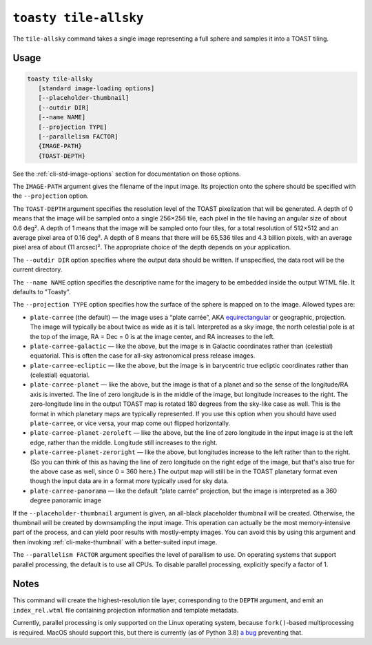 .. _cli-tile-allsky:

======================
``toasty tile-allsky``
======================

The ``tile-allsky`` command takes a single image representing a full sphere and
samples it into a TOAST tiling.

Usage
=====

.. code-block:: shell

   toasty tile-allsky
      [standard image-loading options]
      [--placeholder-thumbnail]
      [--outdir DIR]
      [--name NAME]
      [--projection TYPE]
      [--parallelism FACTOR]
      {IMAGE-PATH}
      {TOAST-DEPTH}

See the :ref:`cli-std-image-options` section for documentation on those options.

The ``IMAGE-PATH`` argument gives the filename of the input image. Its
projection onto the sphere should be specified with the ``--projection`` option.

The ``TOAST-DEPTH`` argument specifies the resolution level of the TOAST
pixelization that will be generated. A depth of 0 means that the image will be
sampled onto a single 256×256 tile, each pixel in the tile having an angular
size of about 0.6 deg². A depth of 1 means that the image will be sampled onto
four tiles, for a total resolution of 512×512 and an average pixel area of
0.16 deg². A depth of 8 means that there will be 65,536 tiles and 4.3 billion
pixels, with an average pixel area of about (11 arcsec)². The appropriate choice
of the depth depends on your application.

The ``--outdir DIR`` option specifies where the output data should be written.
If unspecified, the data root will be the current directory.

The ``--name NAME`` option specifies the descriptive name for the imagery to be
embedded inside the output WTML file. It defaults to "Toasty".

The ``--projection TYPE`` option specifies how the surface of the sphere is
mapped on to the image. Allowed types are:

- ``plate-carree`` (the default) — the image uses a “plate carrée”, AKA
  `equirectangular`_ or geographic, projection. The image will typically be
  about twice as wide as it is tall. Interpreted as a sky image, the north
  celestial pole is at the top of the image, RA = Dec = 0 is at the image
  center, and RA increases to the left.

- ``plate-carree-galactic`` — like the above, but the image is in Galactic
  coordinates rather than (celestial) equatorial. This is often the case for
  all-sky astronomical press release images.

- ``plate-carree-ecliptic`` — like the above, but the image is in barycentric
  true ecliptic coordinates rather than (celestial) equatorial.

- ``plate-carree-planet`` — like the above, but the image is that of a planet
  and so the sense of the longitude/RA axis is inverted. The line of zero
  longitude is in the middle of the image, but longitude increases to the right.
  The zero-longitude line in the output TOAST map is rotated 180 degrees from
  the sky-like case as well. This is the format in which planetary maps are
  typically represented. If you use this option when you should have used
  ``plate-carree``, or vice versa, your map come out flipped horizontally.

- ``plate-carree-planet-zeroleft`` — like the above, but the line of zero
  longitude in the input image is at the left edge, rather than the middle.
  Longitude still increases to the right.

- ``plate-carree-planet-zeroright`` — like the above, but longitudes increase to
  the left rather than to the right. (So you can think of this as having the
  line of zero longitude on the right edge of the image, but that's also true
  for the above case as well, since 0 = 360 here.) The output map will still be
  in the TOAST planetary format even though the input data are in a format more
  typically used for sky data.

- ``plate-carree-panorama`` — like the default “plate carrée” projection, but
  the image is interpreted as a 360 degree panoramic image

.. _equirectangular: https://en.wikipedia.org/wiki/Equirectangular_projection

If the ``--placeholder-thumbnail`` argument is given, an all-black placeholder
thumbnail will be created. Otherwise, the thumbnail will be created by
downsampling the input image. This operation can actually be the most
memory-intensive part of the process, and can yield poor results with
mostly-empty images. You can avoid this by using this argument and then invoking
:ref:`cli-make-thumbnail` with a better-suited input image.

The ``--parallelism FACTOR`` argument specifies the level of parallism to use.
On operating systems that support parallel processing, the default is to use
all CPUs. To disable parallel processing, explicitly specify a factor of 1.

Notes
=====

This command will create the highest-resolution tile layer, corresponding to the
``DEPTH`` argument, and emit an ``index_rel.wtml`` file containing projection
information and template metadata.

Currently, parallel processing is only supported on the Linux operating system,
because ``fork()``-based multiprocessing is required. MacOS should support this,
but there is currently (as of Python 3.8) `a bug`_ preventing that.

.. _a bug: https://bugs.python.org/issue33725
